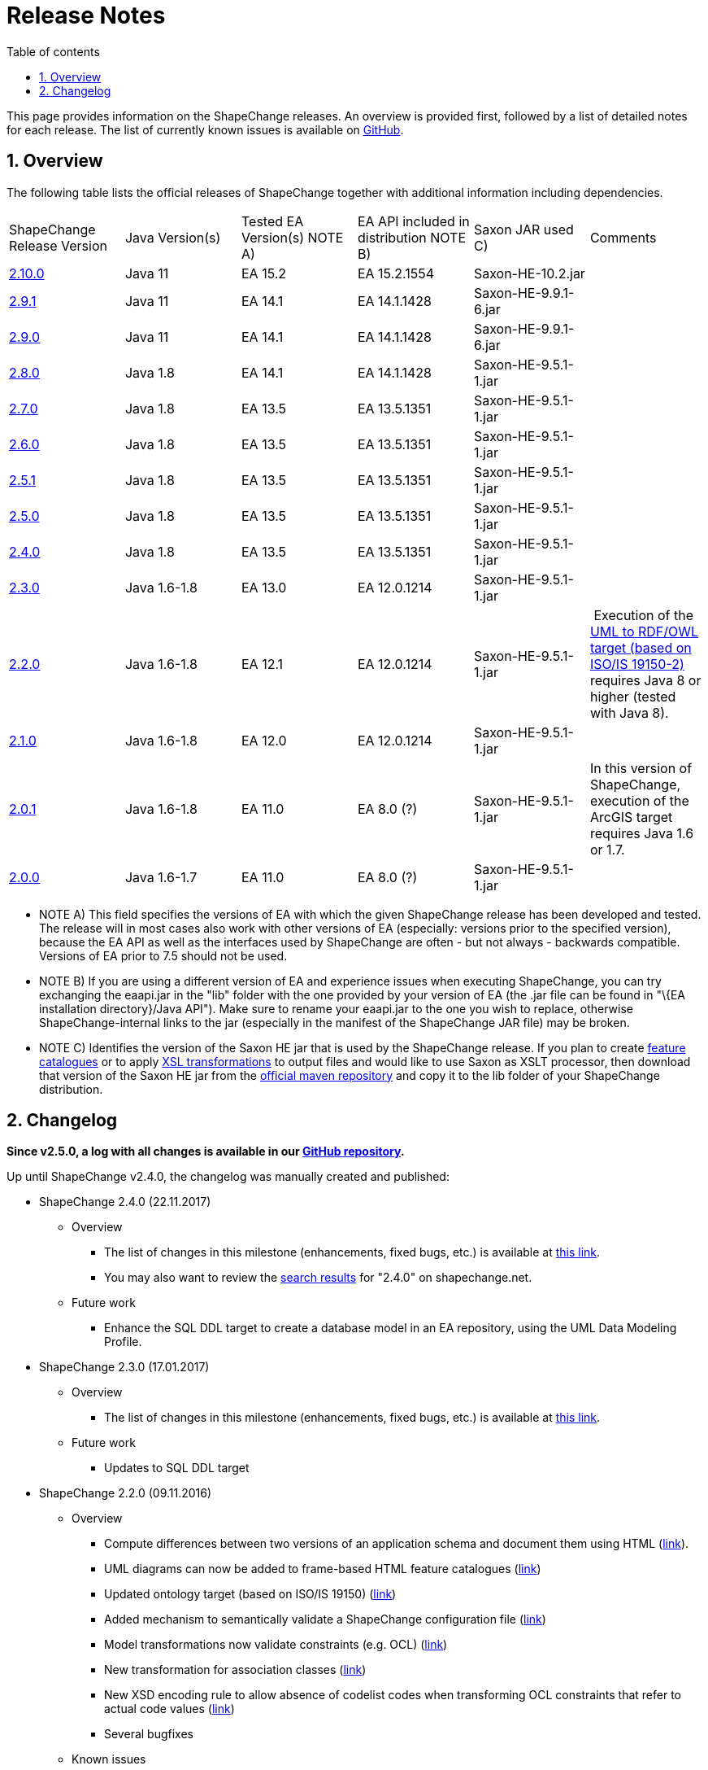 :doctype: book
:encoding: utf-8
:lang: en
:toc: macro
:toc-title: Table of contents
:toclevels: 5

:toc-position: left

:appendix-caption: Annex

:numbered:
:sectanchors:
:sectnumlevels: 5

[[Release_Notes]]
= Release Notes

This page provides information on the ShapeChange releases. An overview
is provided first, followed by a list of detailed notes for each
release. The list of currently known issues is available on
https://github.com/ShapeChange/ShapeChange/issues[GitHub].

[[Overview]]
== Overview

The following table lists the official releases of ShapeChange together
with additional information including dependencies.

[cols=",,,,,",]
|===
|ShapeChange Release Version |Java Version(s) |Tested EA Version(s) NOTE
A) |EA API included in distribution NOTE B) |Saxon JAR used C) |Comments

|https://shapechange.net/resources/dist/net/shapechange/ShapeChange/2.10.0/ShapeChange-2.10.0.zip[2.10.0]
|Java 11 |EA 15.2 |EA 15.2.1554 |Saxon-HE-10.2.jar |

|https://shapechange.net/resources/dist/net/shapechange/ShapeChange/2.9.1/ShapeChange-2.9.1.zip[2.9.1]
|Java 11 |EA 14.1 |EA 14.1.1428 |Saxon-HE-9.9.1-6.jar | 

|https://shapechange.net/resources/dist/net/shapechange/ShapeChange/2.9.0/ShapeChange-2.9.0.zip[2.9.0]
|Java 11 |EA 14.1 |EA 14.1.1428 |Saxon-HE-9.9.1-6.jar | 

|https://shapechange.net/resources/dist/net/shapechange/ShapeChange/2.8.0/ShapeChange-2.8.0.zip[2.8.0]
|Java 1.8 |EA 14.1 |EA 14.1.1428 |Saxon-HE-9.5.1-1.jar | 

|https://shapechange.net/resources/dist/net/shapechange/ShapeChange/2.7.0/ShapeChange-2.7.0.zip[2.7.0]
|Java 1.8 |EA 13.5 |EA 13.5.1351 |Saxon-HE-9.5.1-1.jar | 

|https://shapechange.net/resources/dist/net/shapechange/ShapeChange/2.6.0/ShapeChange-2.6.0.zip[2.6.0]
|Java 1.8 |EA 13.5 |EA 13.5.1351 |Saxon-HE-9.5.1-1.jar | 

|https://shapechange.net/resources/dist/net/shapechange/ShapeChange/2.5.1/ShapeChange-2.5.1.zip[2.5.1]
|Java 1.8 |EA 13.5 |EA 13.5.1351 |Saxon-HE-9.5.1-1.jar | 

|https://shapechange.net/resources/dist/net/shapechange/ShapeChange/2.5.0/ShapeChange-2.5.0.zip[2.5.0]
|Java 1.8 |EA 13.5 |EA 13.5.1351 |Saxon-HE-9.5.1-1.jar | 

|https://shapechange.net/resources/dist/net/shapechange/ShapeChange/2.4.0/ShapeChange-2.4.0.zip[2.4.0]
|Java 1.8 |EA 13.5 |EA 13.5.1351 |Saxon-HE-9.5.1-1.jar | 

|https://shapechange.net/resources/dist/net/shapechange/ShapeChange/2.3.0/ShapeChange-2.3.0.zip[2.3.0]
|Java 1.6-1.8 |EA 13.0 |EA 12.0.1214 |Saxon-HE-9.5.1-1.jar | 

|https://shapechange.net/resources/dist/net/shapechange/ShapeChange/2.2.0/ShapeChange-2.2.0.zip[2.2.0]
|Java 1.6-1.8 |EA 12.1 |EA 12.0.1214 |Saxon-HE-9.5.1-1.jar | Execution
of the
xref:../targets/ontology/UML_to_RDF_OWL_based_on_ISO_IS_19150_2.adoc[UML
to RDF/OWL target (based on ISO/IS 19150-2)] requires Java 8 or higher
(tested with Java 8).

|https://shapechange.net/resources/dist/net/shapechange/ShapeChange/2.1.0/ShapeChange-2.1.0.zip[2.1.0]
|Java 1.6-1.8 |EA 12.0 |EA 12.0.1214 |Saxon-HE-9.5.1-1.jar | 

|https://shapechange.net/resources/dist/de/interactive_instruments/ShapeChange/ShapeChange/2.0.1/ShapeChange-2.0.1.zip[2.0.1]
|Java 1.6-1.8 |EA 11.0 |EA 8.0 (?) |Saxon-HE-9.5.1-1.jar |In this
version of ShapeChange, execution of the ArcGIS target requires Java 1.6
or 1.7.

|https://shapechange.net/resources/de/interactive_instruments/ShapeChange/ShapeChange/2.0.0/ShapeChange-2.0.0.zip[2.0.0]
|Java 1.6-1.7 |EA 11.0 |EA 8.0 (?) |Saxon-HE-9.5.1-1.jar | 
|===

* NOTE A) This field specifies the versions of EA with which the given
ShapeChange release has been developed and tested. The release will in
most cases also work with other versions of EA (especially: versions
prior to the specified version), because the EA API as well as the
interfaces used by ShapeChange are often - but not always - backwards
compatible. Versions of EA prior to 7.5 should not be used.
* NOTE B) If you are using a different version of EA and experience
issues when executing ShapeChange, you can try exchanging the eaapi.jar
in the "lib" folder with the one provided by your version of EA (the
.jar file can be found in "\{EA installation directory}/Java API"). Make
sure to rename your eaapi.jar to the one you wish to replace, otherwise
ShapeChange-internal links to the jar (especially in the manifest of the
ShapeChange JAR file) may be broken.
* NOTE C) Identifies the version of the Saxon HE jar that is used by the
ShapeChange release. If you plan to create
xref:../targets/feature catalogue/Feature_Catalogue.adoc[feature catalogues]
or to apply
xref:../targets/Output_Targets.adoc#Apply_XSL_Transformation[XSL
transformations] to output files and would like to use Saxon as XSLT
processor, then download that version of the Saxon HE jar from the
https://mvnrepository.com/artifact/net.sf.saxon/Saxon-HE[official maven
repository] and copy it to the lib folder of your ShapeChange
distribution.

[[Changelog]]
== Changelog

**Since v2.5.0, a log with all changes is available in our
https://github.com/ShapeChange/ShapeChange/blob/master/CHANGELOG.md[GitHub
repository].**

Up until ShapeChange v2.4.0, the changelog was manually created and published:

* ShapeChange 2.4.0 (22.11.2017)
** Overview
*** The list of changes in this milestone (enhancements, fixed bugs, etc.)
is available at https://github.com/ShapeChange/ShapeChange/issues?utf8=%E2%9C%93&q=is%3Aissue%20milestone%3A%222.4.0%22%20[this link].
*** You may also want to review the https://shapechange.net/?s=2.4.0&submit=Go[search results] for "2.4.0" on shapechange.net.
**  Future work
*** Enhance the SQL DDL target to create a database model in an EA repository, using the UML Data Modeling Profile.
* ShapeChange 2.3.0 (17.01.2017)
**  Overview
*** The list of changes in this milestone (enhancements, fixed bugs, etc.) is available at https://github.com/ShapeChange/ShapeChange/issues?utf8=%E2%9C%93&q=is%3Aissue%20milestone%3A%222.3.0%22%20[this link].
**  Future work
*** Updates to SQL DDL target
* ShapeChange 2.2.0 (09.11.2016)
**  Overview
*** Compute differences between two versions of an application schema and document them using HTML (xref:../targets/feature catalogue/Application_Schema_Differences.adoc[link]).
*** UML diagrams can now be added to frame-based HTML feature catalogues (xref:../targets/feature catalogue/Feature_Catalogue.adoc#Inclusion_of_UML_Diagrams[link])
*** Updated ontology target (based on ISO/IS 19150) (xref:../targets/ontology/UML_to_RDF_OWL_based_on_ISO_IS_19150_2.adoc[link])
*** Added mechanism to semantically validate a ShapeChange configuration file (xref:./Validation_of_the_Configuration.adoc#Semantic_Validation[link])
*** Model transformations now validate constraints (e.g. OCL) (xref:../transformations/Common_Transformer_Functionality.adoc#Parsing_and_Validating_Constraints[link])
*** New transformation for association classes (xref:../transformations/Association_Class_Mapper.adoc[link])
*** New XSD encoding rule to allow absence of codelist codes when transforming OCL constraints that refer to actual code values (xref:../targets/xml schema/Non_Standard_Conversion_Rules.adoc#rule-xsd-cls-codelist-constraints-codeAbsenceInModelAllowed[link])
*** Several bugfixes
**  Known issues
*** Unit testing of creating a docx feature catalogue that includes UML diagrams is disabled because the name and size of images created via the Enterprise Architect API are not stable.
**  Future work
*** Updates to ArcGIS target
*** Updates to SQL DDL target
* ShapeChange 2.1.0 (02.03.2016)
**  Overview
*** Support for multiple stereotypes and multiple values per tag (tagged
values / stereotype attributes)
**** NOTE: not all targets support this capability, by default the stereotype or value is used in these cases
*** The derivation of metadata about model elements, e.g. aliases/definition/description/codes/etc has been formalised (xref:./The_element_input.adoc#Descriptor_sources[input descriptors])
**** Support for ISO 19109:2015 has been added, too, including multi-lingual support
*** New output target: Replication XML Schema - xref:../targets/Replication_XML_Schema.adoc
**** NOTE: This target is still marked as work in progress
*** ArcGIS Workspace target supports Java 8, but relies on the Java API provided by EA 12
*** Migration of code repository to https://github.com/ShapeChange[GitHub]
**** Factored out GSIP model implementation
*** Several bugfixes
** Known issues
*** Unit testing of creating a docx feature catalogue that includes UML diagrams is disabled because the name and size of images created via the Enterprise Architect API are not stable.
** Future work
*** Model diff as an HTML report
*** Inclusion of diagrams in frame-based HTML feature catalogues
*** Revision of ontology and JSON targets
* ShapeChange 2.0.1 (02.06.2015)
** Overview
*** This release contains a number of bug fixes and updates. Several xref:../transformations/Transformations.adoc[transformations] as well as another target (xref:../targets/fol to schematron/First_Order_Logic_FOL_to_Schematron.adoc[First Order Logic 2 Schematron]) have been added as well.
**  Known issues
*** Same as for 2.0.0 release
*** In addition:
**** ArcGIS Workspace target: the target currently does not work correctly with Java 8; the next release will support Java 8 but will rely on the Java API provided by EA 12
** Beta (ongoing testing)
*** Transformations:
**** xref:../transformations/AIXM_Schema_Merger.adoc[AIXM Schema Merger]
**** xref:../transformations/Constraint_Loader.adoc[Constraint Loader]
**** xref:../transformations/First_Order_Logic_Constraint_Parser.adoc[First Order Logic Constraint Parser]
*** Targets:
**** xref:../targets/SQL_DDL.adoc[SQL DDL]
**** xref:../targets/arcgis/ArcGIS_Workspace.adoc[ArcGIS Workspace]
**** xref:../targets/fol to schematron/First_Order_Logic_FOL_to_Schematron.adoc[First Order Logic 2 Schematron]
**  Future work
*** Same as for 2.0.0 release
* ShapeChange 2.0.0 (26.01.2015)
** Overview
*** Since the last release ShapeChange has been continuously extended to support a number of additional xref:../targets/Output_Targets.adoc[output targets] as well as other capabilities important for model-driven implementations, especially model xref:../transformations/Transformations.adoc[transformations].
** Known issues
*** Unit testing of creating a docx feature catalogue that includes UML diagrams is disabled because the name and size of images created via the Enterprise Architect API are not stable.
*** Unit testing of the Profiler transformation is disabled because of an issue not yet fully understood (profiling result is correct, but the generated feature catalogue files do not always 100% match the reference files).
** Known bugs
*** The test scripts (test.bat, test.sh) still use the '-SNAPSHOT' suffix in the name of the ShapeChange jar file. The correct file name to use in the script is ShapeChange-2.0.0.jar. This will be fixed in the next release. In the meantime, you can manually update the file name in your local copy of the test script.
**  Beta (ongoing testing)
*** xref:../targets/SQL_DDL.adoc[SQL DDL target]
*** xref:../targets/arcgis/ArcGIS_Workspace.adoc[ArcGIS Workspace target]
**  Future work
*** Unit tests for the ontology target
*** Unit tests for INSPIRE encoding rule
*** Unit tests for Schematron
